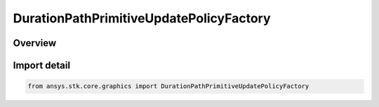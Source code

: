 DurationPathPrimitiveUpdatePolicyFactory
========================================

.. py:class:: ansys.stk.core.graphics.DurationPathPrimitiveUpdatePolicyFactory

   Bases: :py:class:`~ansys.stk.core.graphics.IDurationPathPrimitiveUpdatePolicyFactory`

   path primitive update policy that removes points from remove location after a given duration.

.. py:currentmodule:: DurationPathPrimitiveUpdatePolicyFactory

Overview
--------


Import detail
-------------

.. code-block:: python

    from ansys.stk.core.graphics import DurationPathPrimitiveUpdatePolicyFactory



